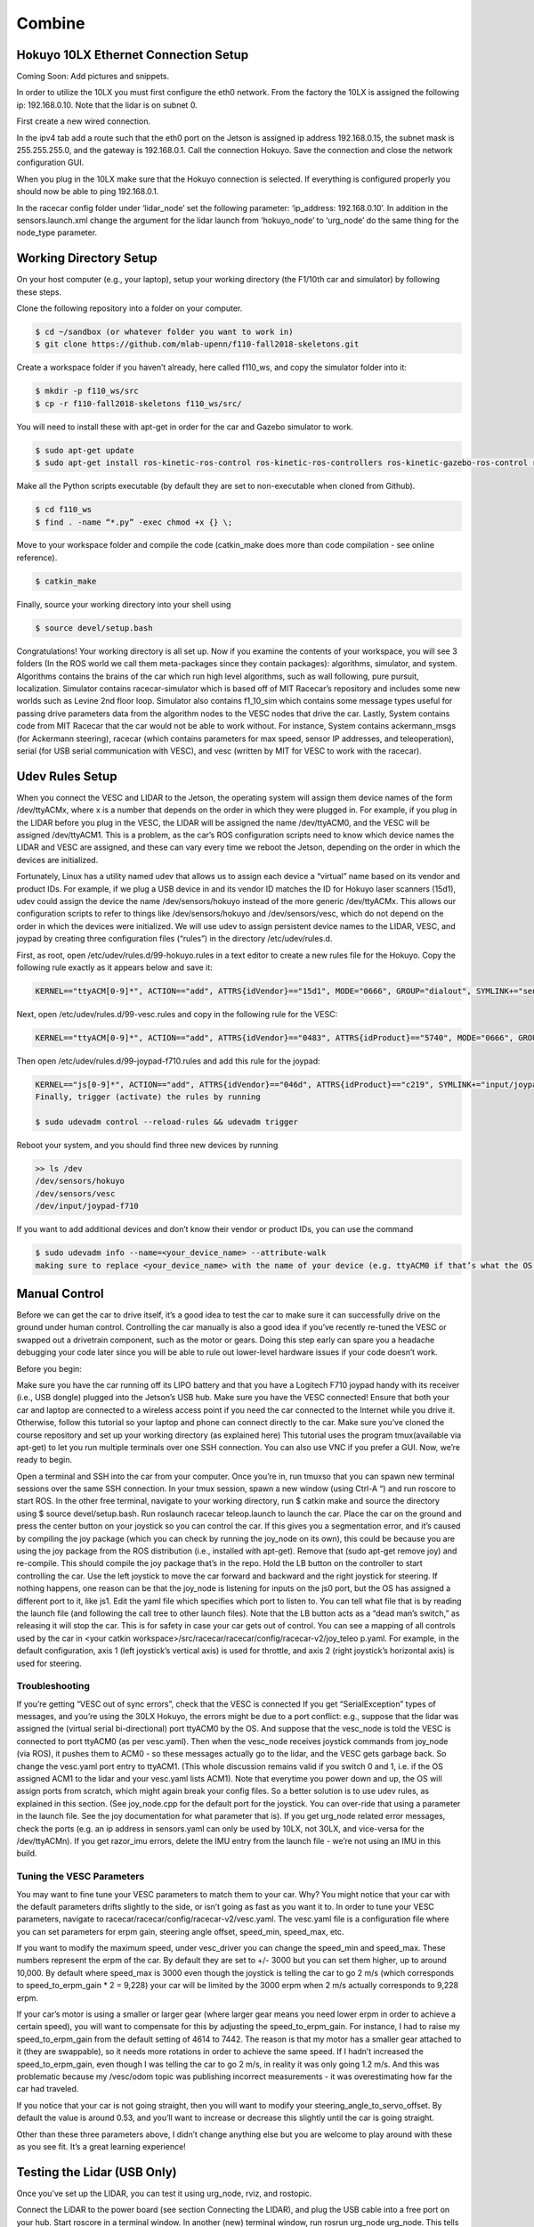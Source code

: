 .. _doc_combine:

Combine
========

Hokuyo 10LX Ethernet Connection Setup
-----------------------------------------
Coming Soon: Add pictures and snippets.

In order to utilize the 10LX you must first configure the eth0 network. From the factory the 10LX is assigned the following ip: 192.168.0.10. Note that the lidar is on subnet 0.

First create a new wired connection.

In the ipv4 tab add a route such that the eth0 port on the Jetson is assigned ip address 192.168.0.15, the subnet mask is 255.255.255.0, and the gateway is 192.168.0.1. Call the connection Hokuyo. Save the connection and close the network configuration GUI.

When you plug in the 10LX make sure that the Hokuyo connection is selected. If everything is configured properly you should now be able to ping 192.168.0.1.

In the racecar config folder under ‘lidar_node’ set the following parameter: ‘ip_address: 192.168.0.10’. In addition in the sensors.launch.xml change the argument for the lidar launch from ‘hokuyo_node’ to ‘urg_node’ do the same thing for the node_type parameter.

Working Directory Setup
--------------------------
On your host computer (e.g., your laptop), setup your working directory (the F1/10th car and simulator) by following these steps.

Clone the following repository into a folder on your computer.

.. code-block:: bash

	$​ ​cd​ ~/sandbox (or whatever folder you want to work ​in​)
	$​ git ​clone​ https://github.com/mlab-upenn/f110-fall2018-skeletons.git

Create a workspace folder if you haven’t already, here called f110_ws, and copy the simulator folder into it:

.. code-block:: bash

	$​ mkdir -p f110_ws/src
	$​ cp -r f110-fall2018-skeletons f110_ws/src/

You will need to install these with apt-get in order for the car and Gazebo simulator to work.

.. code-block:: bash

	$​ sudo apt-get update
	$​ sudo apt-get install ros-kinetic-ros-control ros-kinetic-ros-controllers ros-kinetic-gazebo-ros-control ros-kinetic-ackermann-msgs ros-kinetic-joy ros-kinetic-driver-base

Make all the Python scripts executable (by default they are set to non-executable when cloned from Github).

.. code-block:: bash

	$​ ​cd​ f110_ws
	$​ find . -name “*.py” -exec chmod +x {} \;

Move to your workspace folder and compile the code (catkin_make does more than code compilation - see online reference).

.. code-block:: bash

	$​ catkin_make

Finally, source your working directory into your shell using

.. code-block:: bash

	$​ source devel/setup.bash

Congratulations! Your working directory is all set up. Now if you examine the contents of your workspace, you will see 3 folders (In the ROS world we call them meta-packages since they contain packages): algorithms, simulator, and system. Algorithms contains the brains of the car which run high level algorithms, such as wall following, pure pursuit, localization. Simulator contains racecar-simulator which is based off of MIT Racecar’s repository and includes some new worlds such as Levine 2nd floor loop. Simulator also contains f1_10_sim which contains some message types useful for passing drive parameters data from the algorithm nodes to the VESC nodes that drive the car. Lastly, System contains code from MIT Racecar that the car would not be able to work without. For instance, System contains ackermann_msgs (for Ackermann steering), racecar (which contains parameters for max speed, sensor IP addresses, and teleoperation), serial (for USB serial communication with VESC), and vesc (written by MIT for VESC to work with the racecar).

Udev Rules Setup
-------------------
When you connect the VESC and LIDAR to the Jetson, the operating system will assign them device names of the form ​/dev/ttyACMx​, where x is a number that depends on the order in which they were plugged in. For example, if you plug in the LIDAR before you plug in the VESC, the LIDAR will be assigned the name /dev/ttyACM0​, and the VESC will be assigned /dev/ttyACM1​. This is a problem, as the car’s ROS configuration scripts need to know which device names the LIDAR and VESC are assigned, and these can vary every time we reboot the Jetson, depending on the order in which the devices are initialized.

Fortunately, Linux has a utility named ​udev​ that allows us to assign each device a “virtual” name based on its vendor and product IDs. For example, if we plug a USB device in and its vendor ID matches the ID for Hokuyo laser scanners (15d1), ​udev​ could assign the device the name ​/dev/sensors/hokuyo​ instead of the more generic /dev/ttyACMx​. This allows our configuration scripts to refer to things like ​/dev/sensors/hokuyo​ and /dev/sensors/vesc​, which do not depend on the order in which the devices were initialized. We will use udev to assign persistent device names to the LIDAR, VESC, and joypad by creating three configuration files (“rules”) in the directory ​/etc/udev/rules.d​.

First, as root, open ​/etc/udev/rules.d/99-hokuyo.rules​ in a text editor to create a new rules file for the Hokuyo. Copy the following rule exactly as it appears below and save it:

.. code-block:: bash

	KERNEL=="ttyACM[0-9]*", ACTION=="add", ATTRS{idVendor}=="15d1", MODE="0666", GROUP="dialout", SYMLINK+="sensors/hokuyo"

Next, open ​/etc/udev/rules.d/99-vesc.rules​ and copy in the following rule for the VESC:

.. code-block:: bash

	KERNEL=="ttyACM[0-9]*", ACTION=="add", ATTRS{idVendor}=="0483", ATTRS{idProduct}=="5740", MODE="0666", GROUP="dialout", SYMLINK+="sensors/vesc"

Then open ​/etc/udev/rules.d/99-joypad-f710.rules​ and add this rule for the joypad:

.. code-block:: bash

	KERNEL=="js[0-9]*", ACTION=="add", ATTRS{idVendor}=="046d", ATTRS{idProduct}=="c219", SYMLINK+="input/joypad-f710"
	Finally, trigger (activate) the rules by running

	​$ sudo ​udevadm control --reload-rules && udevadm trigger​

Reboot your system, and you should find three new devices by running

.. code-block:: bash

	>> ls /dev
	/dev/sensors/hokuyo​
	/dev/sensors/vesc​
	/dev/input/joypad-f710​

If you want to add additional devices and don’t know their vendor or product IDs, you can use the command

.. code-block:: bash

	$ sudo ​udevadm info --name=<your_device_name> --attribute-walk
	making sure to replace ​<your_device_name>​ with the name of your device (e.g. ttyACM0 if that’s what the OS assigned it. The Unix utility ​dmesg​ can help you find that). The topmost entry will be the entry for your device; lower entries are for the device’s parents.

Manual Control
-----------------
Before we can get the car to drive itself, it’s a good idea to test the car to make sure it can successfully drive on the ground under human control. Controlling the car manually is also a good idea if you’ve recently re-tuned the VESC or swapped out a drivetrain component, such as the motor or gears. Doing this step early can spare you a headache debugging your code later since you will be able to rule out lower-level hardware issues if your code doesn’t work.

Before you begin:

Make sure you have the car running off its LIPO battery and that you have a Logitech F710 joypad handy with its receiver (i.e., USB dongle) plugged into the Jetson’s USB hub.
Make sure you have the VESC connected!
Ensure that both your car and laptop are connected to a wireless access point if you need the car connected to the Internet while you drive it. Otherwise, follow this tutorial​ so your laptop and phone can connect directly to the car.
Make sure you’ve cloned the course repository and set up your working directory (as explained ​here​)
This tutorial uses the program ​tmux​(available via apt-get) to let you run multiple terminals over one SSH connection. You can also use VNC​ if you prefer a GUI.
Now, we’re ready to begin.

Open a terminal and SSH into the car from your computer. Once you’re in, run ​tmux​so that you can spawn new terminal sessions over the same SSH connection.
In your tmux session, spawn a new window (using ​Ctrl-A “​) and run ​roscore​ to start ROS.
In the other free terminal, navigate to your working directory, run $ catkin make and source the directory using $ source devel/setup.bash.
Run ​roslaunch racecar teleop.launch​ to launch the car. Place the car on the ground and press the center button on your joystick so you can control the car. If this gives you a segmentation error, and it’s caused by compiling the joy package (which you can check by running the joy_node on its own), this could be because you are using the joy package from the ROS distribution (i.e., installed with apt-get). Remove that (sudo apt-get remove joy) and re-compile. This should compile the joy package that’s in the repo.
Hold the LB button on the controller to start controlling the car. Use the left joystick to move the car forward and backward and the right joystick for steering.
If nothing happens, one reason can be that the joy_node is listening for inputs on the js0 port, but the OS has assigned a different port to it, like js1. Edit the yaml file which specifies which port to listen to. You can tell what file that is by reading the launch file (and following the call tree to other launch files).
Note that the LB button acts as a “dead man’s switch,” as releasing it will stop the car. This is for safety in case your car gets out of control.
You can see a mapping of all controls used by the car in <your catkin workspace>/src/racecar/racecar/config/racecar-v2/joy_teleo p.yaml. For example, in the default configuration, axis 1 (left joystick’s vertical axis) is used for throttle, and axis 2 (right joystick’s horizontal axis) is used for steering.

Troubleshooting
^^^^^^^^^^^^^^^^^^^
If you’re getting “VESC out of sync errors”, check that the VESC is connected
If you get “SerialException” types of messages, ​and you’re using the 30LX Hokuyo​, the errors might be due to a port conflict: e.g., suppose that the lidar was assigned the (virtual serial bi-directional) port ttyACM0 by the OS. And suppose that the vesc_node is told the VESC is connected to port ttyACM0 (as per vesc.yaml). Then when the vesc_node receives joystick commands from joy_node (via ROS), it pushes them to ACM0 - so these messages actually go to the lidar, and the VESC gets garbage back. So change the vesc.yaml port entry to ttyACM1. (This whole discussion remains valid if you switch 0 and 1, i.e. if the OS assigned ACM1 to the lidar and your vesc.yaml lists ACM1). Note that everytime you power down and up, the OS will assign ports from scratch, which might again break your config files. So a better solution is to use udev rules, as explained in this ​section​. (See joy_node.cpp for the default port for the joystick. You can over-ride that using a parameter in the launch file. See the joy documentation for what parameter that is).
If you get urg_node related error messages, check the ports (e.g. an ip address in sensors.yaml can only be used by 10LX, not 30LX, and vice-versa for the /dev/ttyACM​n​).
If you get razor_imu errors, delete the IMU entry from the launch file - we’re not using an IMU in this build.

Tuning the VESC Parameters
^^^^^^^^^^^^^^^^^^^^^^^^^^^^^^^^^^^^^^
You may want to fine tune your VESC parameters to match them to your car. Why? You might notice that your car with the default parameters drifts slightly to the side, or isn’t going as fast as you want it to. In order to tune your VESC parameters, navigate to racecar/racecar/config/racecar-v2/vesc.yaml. The vesc.yaml file is a configuration file where you can set parameters for erpm gain, steering angle offset, speed_min, speed_max, etc.

If you want to modify the maximum speed, under vesc_driver you can change the speed_min and speed_max. These numbers represent the erpm of the car. By default they are set to +/- 3000 but you can set them higher, up to around 10,000. By default where speed_max is 3000 even though the joystick is telling the car to go 2 m/s (which corresponds to speed_to_erpm_gain * 2 = 9,228) your car will be limited by the 3000 erpm when 2 m/s actually corresponds to 9,228 erpm.

If your car’s motor is using a smaller or larger gear (where larger gear means you need lower erpm in order to achieve a certain speed), you will want to compensate for this by adjusting the speed_to_erpm_gain. For instance, I had to raise my speed_to_erpm_gain from the default setting of 4614 to 7442. The reason is that my motor has a smaller gear attached to it (they are swappable), so it needs more rotations in order to achieve the same speed. If I hadn’t increased the speed_to_erpm_gain, even though I was telling the car to go 2 m/s, in reality it was only going 1.2 m/s. And this was problematic because my /vesc/odom topic was publishing incorrect measurements - it was overestimating how far the car had traveled.

If you notice that your car is not going straight, then you will want to modify your steering_angle_to_servo_offset. By default the value is around 0.53, and you’ll want to increase or decrease this slightly until the car is going straight.

Other than these three parameters above, I didn’t change anything else but you are welcome to play around with these as you see fit. It’s a great learning experience!

Testing the Lidar (USB Only)
---------------------------------
Once you’ve set up the LIDAR, you can test it using ​urg_node​, ​rviz​, and ​rostopic​.

Connect the LiDAR to the power board (see section ​Connecting the LIDAR​), and plug the USB cable into a free port on your hub.
Start ​roscore​ in a terminal window.
In another (new) terminal window, run ​rosrun urg_node urg_node​. This tells ROS to start reading from the LIDAR and publishing on the ​/scan​ topic.
If you get an error saying that there is an “error connecting to Hokuyo,” double check that the Hokuyo is physically plugged into a USB port. You can use the terminal command ​lsusb​to check whether Linux successfully detected your LiDAR.
If the node started and is publishing correctly, you should be able to use rostopic echo /scan​ to see live LIDAR data.
Open another terminal and run ​rosrun rviz rviz​ to visually see the data. When rviz​ opens, click the “Add” button at the lower left corner. A dialog will pop up; from here, click the “By topic” tab, highlight the “LaserScan” topic, and click OK.
rviz will now show a collection of points (a point cloud) of the LIDAR data in the gray grid in the center of the screen. The points appear in colors ranging from green to red, with green points being closest to the LIDAR and red points being farthest away.
Try moving a flat object, such as a book, in front of the LIDAR and to its sides. You should see a corresponding flat line of points on the ​rviz​ grid.
Try picking the car up and moving it around, and note how the LIDAR scan data changes,
You can also see the LIDAR data in text form by using ​rostopic echo /scan​. The type of message published to it is sensor_msgs/Scan​, which you can also see by running ​rostopic info /scan​. There are many fields in this message type, but for our course, the most important one is ​ranges​, which is a list of distances the sensor records in order as it sweeps from its rightmost position to its leftmost position.

Recording Bag Data on the Car
--------------------------------
ROSbags​ are useful for recording data from the car (e.g. LIDAR, wheel rotation) and playing it back later. This feature is useful because it allows you to capture data from when the car is running and later study the data or perform analysis on it to help you develop and implement better racing algorithms.

One great thing about ROSbags compared to just recording the data into something simpler (like a CSV file) is that data is recorded along with the topics it was originally sent on. What this means is that when you later ​play​ the bag, the data will be transmitted on the same topics that it was originally sent on, ​and any code that was listening to these topics can run, as if the data was being generated live​.

For example, suppose I record LIDAR data being broadcasted on the ​/scan​ topic. When I later play the data back, the ​rostopic list​ and ​rostopic echo​ commands will show the LIDAR data being transmitted on the ​/scan​ topic as if the car was actually running!

Here’s a concrete example of how to use ROSbags to acquire motor telemetry data and play it back.

Make sure both your computer and car are connected to the ​f110​ access point. Also, make sure your car is connected with a known static IP address.
Open a terminal and SSH into the car. Once you’re in, run ​tmux​ so that you can spawn new terminal sessions over the same SSH connection.
Follow the directions to clone the racecar repositories (more instructions coming soon). Clone these into your ROS working directory.
In your tmux session, spawn a new window (using ​Ctrl-A “​) and run ​roscore​ to start ROS.
In the other free terminal, navigate to your working directory, run ​catkin make​, and source the directory using ​source devel/setup.bash​.
Run ​roslaunch racecar teleop.launch​ to launch the car. Place the car on the ground or on a stand and press the center button on your joystick so you can control the car.
In your tmux session, spawn a new window and examine the list of active ROS topics using ​rostopic list​. Make sure that you can see the ​/vesc/sensors/core​ topic, which contains drive motor parameters.
Here’s where ROSbags come into play. Run ​rosbag record /vesc/sensors/core​ to start recording the data. The data will start recording to a file in the current directory with naming format ​YYYY-MM-DD-HH-MM-SS.bag​. Recording will continue until you press Control-C to kill the rosbag process.
If you get an error about low disk space, you can specify the directory to record to (e.g. on a USB flash drive or hard drive) after the topic name). For example, on my system, I would type rosbag record /vesc/sensors/core -o /media/ubuntu/Seagate\ Backup\ Plus\ Drive/​ to record into the root of my external hard drive.
Note that ​rosbag​ also supports recording multiple topics at the same time. For example, I could record both laser scan and motor data using rosbag record /vesc/sensors/core /scan
Let the recording run for about 30 seconds. Drive the car around during this time using the controller and then hit Control-C to stop recording. (Important​: Quit the running teleop.launch​ as well.)
Play the rosbag file using ​rosbag play <your rosbag file>​. While the bag is playing, examine the topics list, and you will see a list of all topics that were recorded into the bag. Note that in addition to the topics you specified, ROS will also record the rosout​, rosout_agg, and ​clock​ topics, which can be useful for debugging.
View that recorded motor data by echoing the ​/vesc/sensors/core​ topic. Pay attention to how the motor RPM changed as you drove the car around. When the bag is out of data, it will stop publishing.